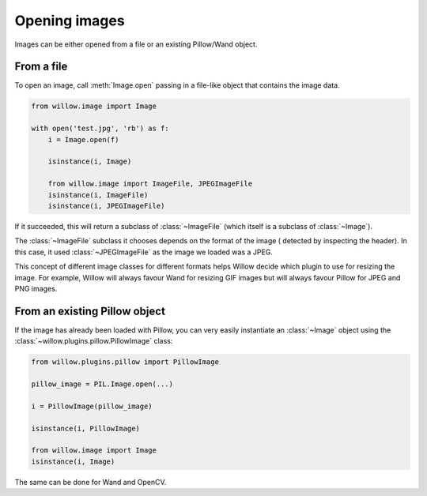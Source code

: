 Opening images
==============

Images can be either opened from a file or an existing Pillow/Wand object.

From a file
-----------

To open an image, call :meth:`Image.open` passing in a file-like object that
contains the image data.

.. code-block:: python

    from willow.image import Image

    with open('test.jpg', 'rb') as f:
        i = Image.open(f)

        isinstance(i, Image)

        from willow.image import ImageFile, JPEGImageFile
        isinstance(i, ImageFile)
        isinstance(i, JPEGImageFile)

If it succeeded, this will return a subclass of :class:`~ImageFile` (which itself
is a subclass of :class:`~Image`).

The :class:`~ImageFile` subclass it chooses depends on the format of the image (
detected by inspecting the header). In this case, it used :class:`~JPEGImageFile`
as the image we loaded was a JPEG.

This concept of different image classes for different formats helps Willow decide
which plugin to use for resizing the image. For example, Willow will always
favour Wand for resizing GIF images but will always favour Pillow for JPEG and
PNG images.

From an existing Pillow object
------------------------------

If the image has already been loaded with Pillow, you can very easily instantiate
an :class:`~Image` object using the :class:`~willow.plugins.pillow.PillowImage`
class:

.. code-block:: python

    from willow.plugins.pillow import PillowImage

    pillow_image = PIL.Image.open(...)

    i = PillowImage(pillow_image)

    isinstance(i, PillowImage)

    from willow.image import Image
    isinstance(i, Image)

The same can be done for Wand and OpenCV.
